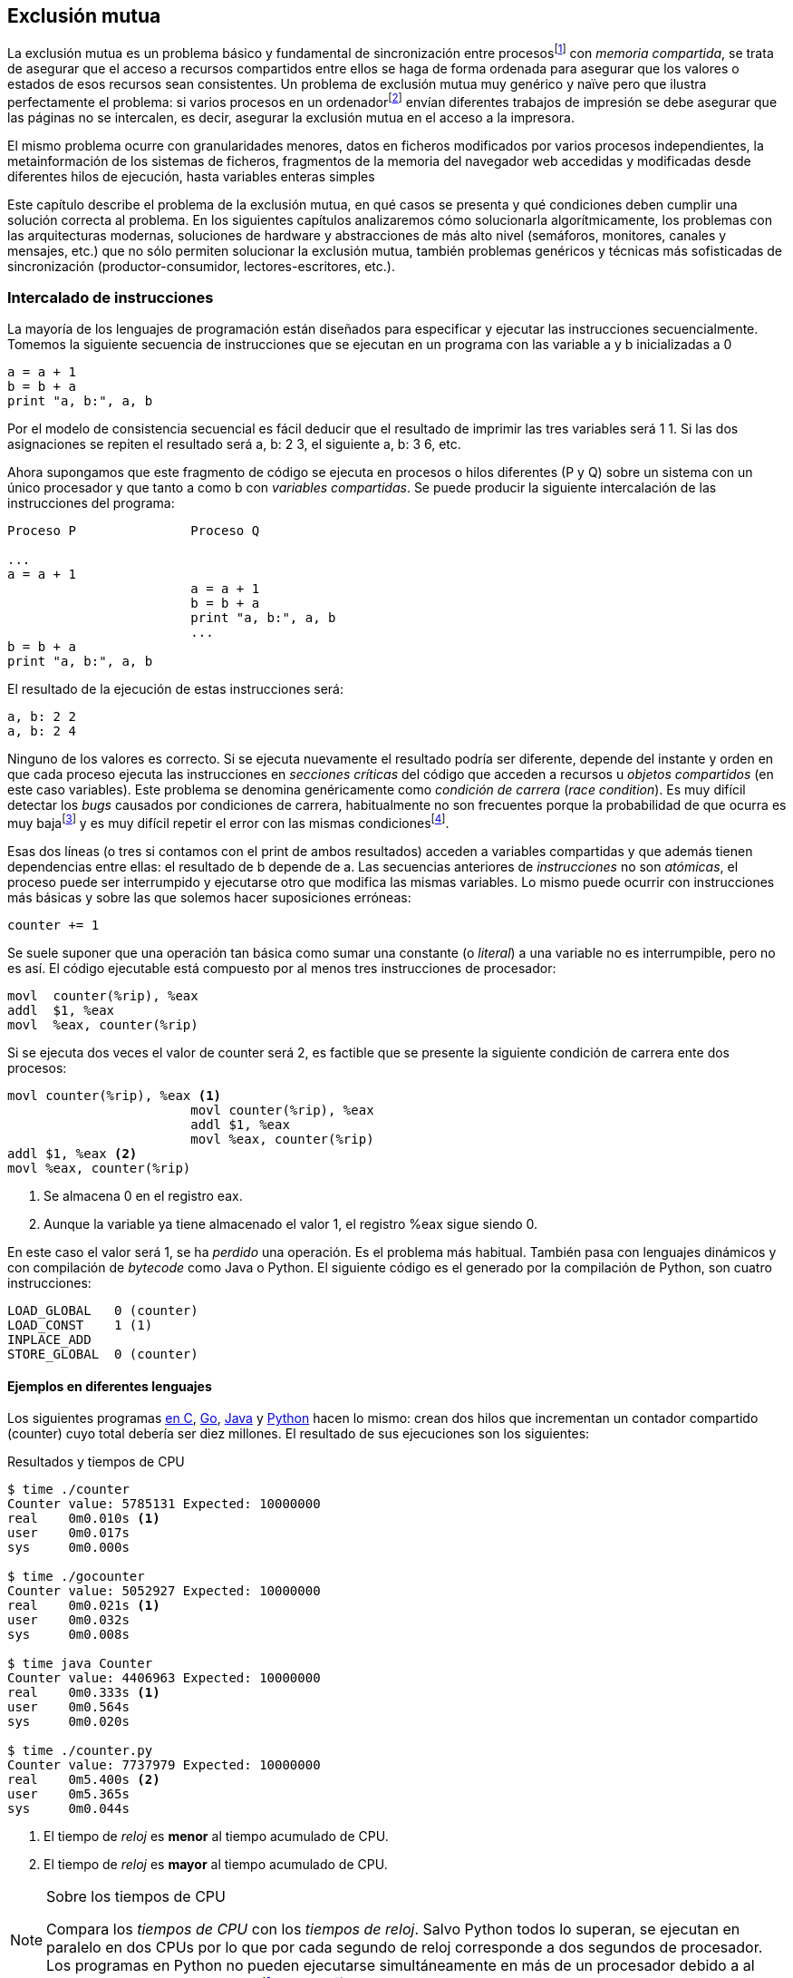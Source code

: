 == Exclusión mutua

La exclusión mutua es un problema básico y fundamental de sincronización entre procesosfootnote:[O hilos (_threads_), a menos que especifique lo contrario uso el término indistintamente.] con _memoria compartida_, se trata de asegurar que el acceso a recursos compartidos entre ellos se haga de forma ordenada para asegurar que los valores o estados de esos recursos sean consistentes. Un problema de exclusión mutua muy genérico y naïve pero que ilustra perfectamente el problema: si varios procesos en un ordenadorfootnote:[Si la impresora admite trabajos desde diferentes ordenadores el problema se convierte en _distribuido_, el interés de este libro es estudiar las soluciones de _memoria compartida_.] envían diferentes trabajos de impresión se debe asegurar que las páginas no se intercalen, es decir, asegurar la exclusión mutua en el acceso a la impresora.

El mismo problema ocurre con granularidades menores, datos en ficheros modificados por varios procesos independientes, la metainformación de los sistemas de ficheros, fragmentos de la memoria del navegador web accedidas y modificadas desde diferentes hilos de ejecución, hasta variables enteras simples

////
////

Este capítulo describe el problema de la exclusión mutua, en qué casos se presenta y qué condiciones deben cumplir una solución correcta al problema. En los siguientes capítulos analizaremos cómo solucionarla algorítmicamente, los problemas con las arquitecturas modernas, soluciones de hardware y abstracciones de más alto nivel (semáforos, monitores, canales y mensajes, etc.) que no sólo permiten solucionar la exclusión mutua, también problemas genéricos y técnicas más sofisticadas de sincronización (productor-consumidor, lectores-escritores, etc.).


=== Intercalado de instrucciones

La mayoría de los lenguajes de programación están diseñados para especificar y ejecutar las instrucciones secuencialmente. Tomemos la siguiente secuencia de instrucciones que se ejecutan en un programa con las variable +a+ y +b+ inicializadas a +0+

----
a = a + 1
b = b + a
print "a, b:", a, b
----

Por el modelo de consistencia secuencial es fácil deducir que el resultado de imprimir las tres variables será +1 1+. Si las dos asignaciones se repiten el resultado será +a, b: 2 3+, el siguiente +a, b: 3 6+, etc.

Ahora supongamos que este fragmento de código se ejecuta en procesos o hilos diferentes (+P+ y +Q+) sobre un sistema con un único procesador y que tanto +a+ como +b+ con _variables compartidas_. Se puede producir la siguiente intercalación de las instrucciones del programa:


----
Proceso P               Proceso Q

...
a = a + 1
                        a = a + 1
                        b = b + a
                        print "a, b:", a, b
                        ...
b = b + a
print "a, b:", a, b
----



El resultado de la ejecución de estas instrucciones será:

----
a, b: 2 2
a, b: 2 4
----

Ninguno de los valores es correcto. Si se ejecuta nuevamente el resultado podría ser diferente, depende del instante y orden en que cada proceso ejecuta las instrucciones en _secciones críticas_ del código que acceden a recursos u _objetos compartidos_ (en este caso variables). Este problema se denomina genéricamente como _condición de carrera_ (_race condition_). Es muy difícil detectar los _bugs_ causados por condiciones de carrera, habitualmente no son frecuentes porque la probabilidad de que ocurra es muy bajafootnote:[Al contrario de los ejemplos en este libro, diseñados de tal manera que se aumenta artificialmente la probabilidad de que ocurran estas condiciones de carrera.] y es muy difícil repetir el error con las mismas condicionesfootnote:[Recuerda que la planificación de CPU es no determinística en los sistemas operativos modernos.].

Esas dos líneas (o tres si contamos con el +print+ de ambos resultados) acceden a variables compartidas y que además tienen dependencias entre ellas: el resultado de +b+ depende de +a+. Las secuencias anteriores de _instrucciones_ no son _atómicas_, el proceso puede ser interrumpido y ejecutarse otro que modifica las mismas variables. Lo mismo puede ocurrir con instrucciones más básicas y sobre las que solemos hacer suposiciones erróneas:

    counter += 1

Se suele suponer que una operación tan básica como sumar una constante (o _literal_) a una variable no es interrumpible, pero no es así. El código ejecutable está compuesto por al menos tres instrucciones de procesador:

----
movl  counter(%rip), %eax
addl  $1, %eax
movl  %eax, counter(%rip)
----

Si se ejecuta dos veces el valor de +counter+ será +2+, es factible que se presente la siguiente condición de carrera ente dos procesos:

----
movl counter(%rip), %eax <1>
                        movl counter(%rip), %eax
                        addl $1, %eax
                        movl %eax, counter(%rip)
addl $1, %eax <2>
movl %eax, counter(%rip)
----

<1> Se almacena 0 en el registro eax.
<2> Aunque la variable ya tiene almacenado el valor +1+, el registro %eax sigue siendo 0.

En este caso el valor será +1+, se ha _perdido_ una operación. Es el problema más habitual. También pasa con lenguajes dinámicos y con compilación de _bytecode_ como Java o Python. El siguiente código es el generado por la compilación de Python, son cuatro instrucciones:

----
LOAD_GLOBAL   0 (counter)
LOAD_CONST    1 (1)
INPLACE_ADD
STORE_GLOBAL  0 (counter)
----

==== Ejemplos en diferentes lenguajes

Los siguientes programas  <<counter_c, en C>>, <<gocounter_go, Go>>, <<counter_java, Java>> y <<counter_py, Python>> hacen lo mismo: crean dos hilos que incrementan un contador compartido (+counter+) cuyo total debería ser diez millones. El resultado de sus ejecuciones son los siguientes:

[[counter_times]]
.Resultados y tiempos de CPU
----
$ time ./counter
Counter value: 5785131 Expected: 10000000
real    0m0.010s <1>
user    0m0.017s
sys     0m0.000s

$ time ./gocounter
Counter value: 5052927 Expected: 10000000
real    0m0.021s <1>
user    0m0.032s
sys     0m0.008s

$ time java Counter
Counter value: 4406963 Expected: 10000000
real    0m0.333s <1>
user    0m0.564s
sys     0m0.020s

$ time ./counter.py
Counter value: 7737979 Expected: 10000000
real    0m5.400s <2>
user    0m5.365s
sys     0m0.044s
----
<1> El tiempo de _reloj_ es *menor* al tiempo acumulado de CPU.
<2> El tiempo de _reloj_ es *mayor* al tiempo acumulado de CPU.


[NOTE]
.Sobre los tiempos de CPU
====
Compara los _tiempos de CPU_ con los _tiempos de reloj_. Salvo Python todos lo superan, se ejecutan en paralelo en dos CPUs por lo que por cada segundo de reloj corresponde a dos segundos de procesador. Los programas en Python no pueden ejecutarse simultáneamente en más de un procesador debido a al _Python Global Interpreter Lock_ (<<Sampson>>).
====



=== Definición

En los ejemplos anteriores se observa que en todos _perdieron_ hasta más de la mitad de los operaciones. El error se debe a la intercalación de instrucciones, éstas pueden ocurrir tanto en sistemas con un único procesador como con paralelismo. Una solución correcta de exclusión mutua es equivalente y funciona para ambos modos: el paralelismo es sólo un caso particular de la intercalación.

La solución formal a la solución a este problema fue publicado por Dijkstra en 1965 (<<Dijkstra65>>). Consideró una ejecución de procesos independientes, que podían ser considerados cíclicos y cada uno de sus ciclos se ejecuta una parte de código denominoado _sección crítica_ que accede y modifica recursos o zonas de memoria compartidas. La intercalación de las instrucciones de esas secciones críticas generan condiciones de carrera, pueden generar resultados erróneos

Así se definió el modelo o _problema de la sección crítica_  -también llamado simplemente _exclusión mutua_-, es el más sencillo y estudiado de los problemas genéricos de concurrencia o sincronización de procesos. Consiste en asegurar la exclusión mutua de la ejecución de esas secciones críticas. El modelo de sección crítica separa al código en secciones críticas y _resto del código_. La solución consiste en desarrollar los algotirmos que se insertan antes y después de las secciones críticas:

- Preprotocolo o _entrada a la sección crítica_.

- Posprotocolo o _salida de la sección crítica_.


[source,python]
.Modelo de sección crítica
----
while forever:
    # ...
    cs_entry()             <1>
    critical_section()
    cs_exit()              <2>
    # ...
----
<1> Preprotoclo o entrada a la sección crítica.
<2> Posprotocolo o salida de la sección crítica


Hay muchas algoritmos y construcciones de lenguajes que solucionan el problema de la sección crítica, aunque cada uno tiene sus propios problemas y ventajas. El objetivo del resto del capítulo es razonar y encontrar soluciones por software, consiste en desarrollar el algoritmo para la entrada y salida de la sección crítica.

Esos algoritmos deben cumplir conm los siguientes requisitos:

[[em_requisites]]
[IMPORTANT]
.Requisitos para exclusión mutua
====
Exclusión mutua:: Se debe asegurar que sólo uno de los procesos ejecuta código de la sección crítica.

Progreso o _libre de interbloqueos_ (_deadlock free_ o _lock-free_):: Si varios procesos desean entrar a la sección crítica, al menos _uno de ellos_ debe poder hacerlo.

Espera limitada o _libre de inanición_ (_starvation free_ o _wait-free_):: Si cualquier proceso desea entrar en la sección crítica _ese proceso_ deber poder hacerlo en un tiempo finito. Esta condición es deseable pero no siempre se puede asegurar, sobre todo cuando se implementan con algoritmos con soporte de instrucciones de hardware que no están <<fairness, diseñados para asegurar _equidad_>>.
====

Además de los tres requisitos fundamentales anteriores, en el artículo roginal (<<Dijkstra65>>) Dijkstra propuso cuatro reglas que se deben cumplir:

[[four_requisites]]
.Cuatro requisitios de Dijkstra
* La solución debe ser _simétrica_ en los diferentes procesos, no se permiten soluciones que cambien el comportamiento o la prioridad estática de algún proceso.

* No se deben hacer suposiciones de la _velocidad relativa_ de los procesos, ni se puede suponer que las velocidades sean constantes.

* Un proceso que se interrumpe fuera de su sección crítica (o _resto del código_) no debe _interferir_ ni bloquear a los demás procesos.

* Si varios procesos desean entrar simultáneamente la decisión en la _entrada de la sección crítica_ debe tomar un número finito de pasos.

////
. Debe permitir la *entrada inmediata* a la sección crítica si no hay ningún proceso en ella.
. Un proceso permanece en su sección crítica por tiempo finito. Dado que nuestro interés es desarrollar los algoritmos de entrada y salida a la sección crítica, damos por cierta la validez de esta reglafootnote:[Pero sí se debe tomar en cuenta cuando se desarrollan los programas que *implementan* la sección crítica.].
////
